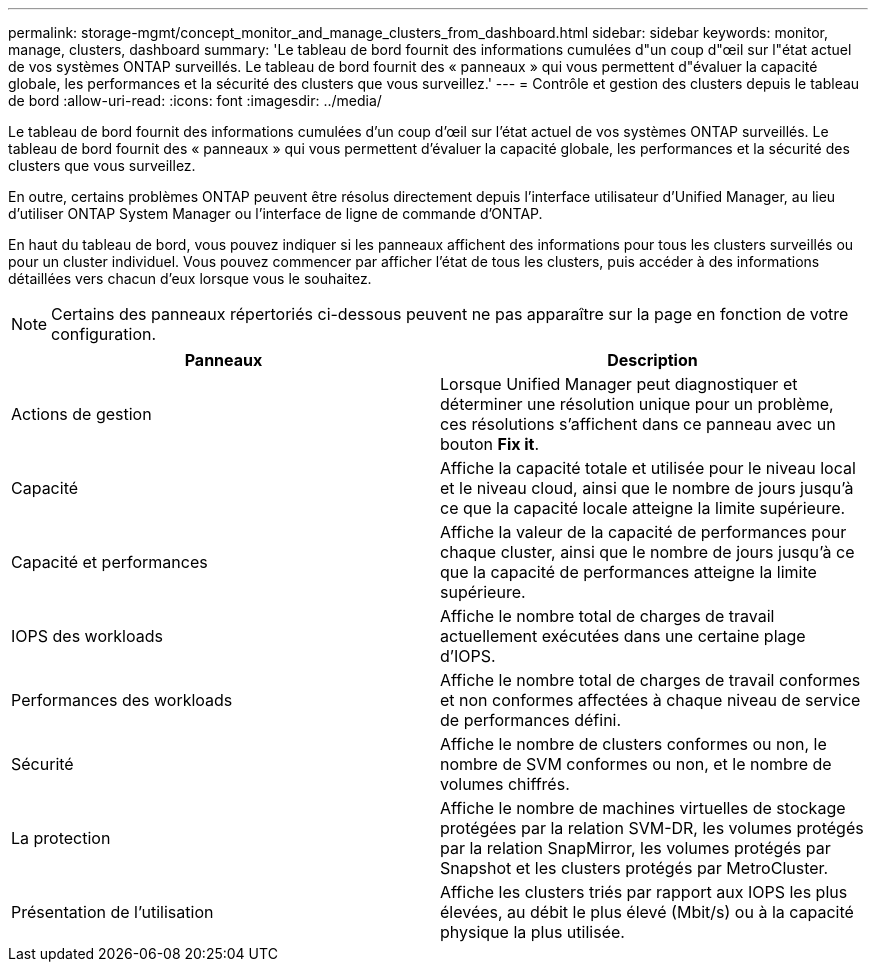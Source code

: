 ---
permalink: storage-mgmt/concept_monitor_and_manage_clusters_from_dashboard.html 
sidebar: sidebar 
keywords: monitor, manage, clusters, dashboard 
summary: 'Le tableau de bord fournit des informations cumulées d"un coup d"œil sur l"état actuel de vos systèmes ONTAP surveillés. Le tableau de bord fournit des « panneaux » qui vous permettent d"évaluer la capacité globale, les performances et la sécurité des clusters que vous surveillez.' 
---
= Contrôle et gestion des clusters depuis le tableau de bord
:allow-uri-read: 
:icons: font
:imagesdir: ../media/


[role="lead"]
Le tableau de bord fournit des informations cumulées d'un coup d'œil sur l'état actuel de vos systèmes ONTAP surveillés. Le tableau de bord fournit des « panneaux » qui vous permettent d'évaluer la capacité globale, les performances et la sécurité des clusters que vous surveillez.

En outre, certains problèmes ONTAP peuvent être résolus directement depuis l'interface utilisateur d'Unified Manager, au lieu d'utiliser ONTAP System Manager ou l'interface de ligne de commande d'ONTAP.

En haut du tableau de bord, vous pouvez indiquer si les panneaux affichent des informations pour tous les clusters surveillés ou pour un cluster individuel. Vous pouvez commencer par afficher l'état de tous les clusters, puis accéder à des informations détaillées vers chacun d'eux lorsque vous le souhaitez.

[NOTE]
====
Certains des panneaux répertoriés ci-dessous peuvent ne pas apparaître sur la page en fonction de votre configuration.

====
|===
| Panneaux | Description 


 a| 
Actions de gestion
 a| 
Lorsque Unified Manager peut diagnostiquer et déterminer une résolution unique pour un problème, ces résolutions s'affichent dans ce panneau avec un bouton *Fix it*.



 a| 
Capacité
 a| 
Affiche la capacité totale et utilisée pour le niveau local et le niveau cloud, ainsi que le nombre de jours jusqu'à ce que la capacité locale atteigne la limite supérieure.



 a| 
Capacité et performances
 a| 
Affiche la valeur de la capacité de performances pour chaque cluster, ainsi que le nombre de jours jusqu'à ce que la capacité de performances atteigne la limite supérieure.



 a| 
IOPS des workloads
 a| 
Affiche le nombre total de charges de travail actuellement exécutées dans une certaine plage d'IOPS.



 a| 
Performances des workloads
 a| 
Affiche le nombre total de charges de travail conformes et non conformes affectées à chaque niveau de service de performances défini.



 a| 
Sécurité
 a| 
Affiche le nombre de clusters conformes ou non, le nombre de SVM conformes ou non, et le nombre de volumes chiffrés.



 a| 
La protection
 a| 
Affiche le nombre de machines virtuelles de stockage protégées par la relation SVM-DR, les volumes protégés par la relation SnapMirror, les volumes protégés par Snapshot et les clusters protégés par MetroCluster.



 a| 
Présentation de l'utilisation
 a| 
Affiche les clusters triés par rapport aux IOPS les plus élevées, au débit le plus élevé (Mbit/s) ou à la capacité physique la plus utilisée.

|===